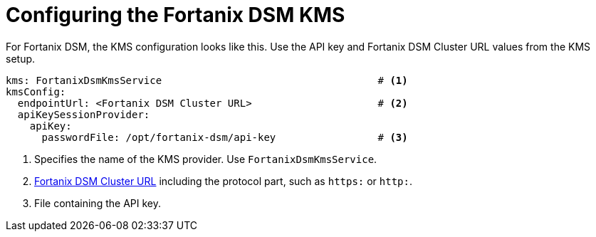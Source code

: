 // file included in the following:
//
// assembly-fortanix-dsm.adoc

[id='con-fortanix-dsm-service-config-{context}']
= Configuring the Fortanix DSM KMS

For Fortanix DSM, the KMS configuration looks like this. Use the API key and Fortanix DSM Cluster URL values from the
KMS setup.

[source, yaml]
----
kms: FortanixDsmKmsService                                    # <1>
kmsConfig:
  endpointUrl: <Fortanix DSM Cluster URL>                     # <2>
  apiKeySessionProvider:
    apiKey:
      passwordFile: /opt/fortanix-dsm/api-key                 # <3>
----
<1> Specifies the name of the KMS provider. Use `FortanixDsmKmsService`.
<2> xref:con-fortanix-dsm-setup-{context}[Fortanix DSM Cluster URL] including the protocol part, such as `https:` or `http:`.
<3> File containing the API key.
